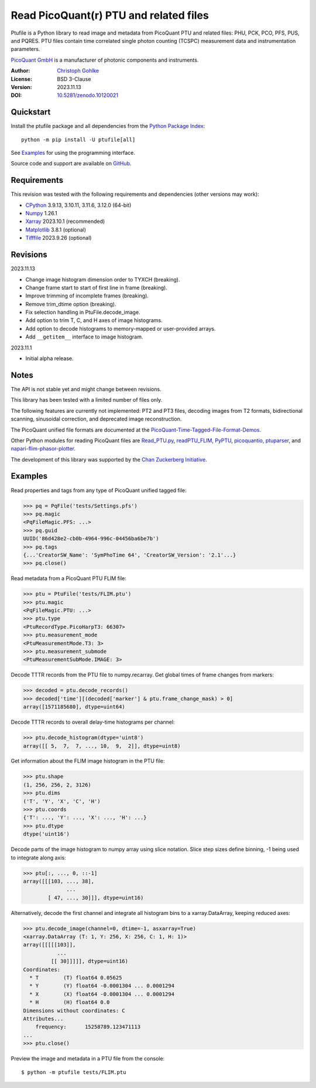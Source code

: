 Read PicoQuant(r) PTU and related files
=======================================

Ptufile is a Python library to read image and metadata from PicoQuant PTU
and related files: PHU, PCK, PCO, PFS, PUS, and PQRES.
PTU files contain time correlated single photon counting (TCSPC)
measurement data and instrumentation parameters.

`PicoQuant GmbH <https://www.picoquant.com/>`_ is a manufacturer of
photonic components and instruments.

:Author: `Christoph Gohlke <https://www.cgohlke.com>`_
:License: BSD 3-Clause
:Version: 2023.11.13
:DOI: `10.5281/zenodo.10120021 <https://doi.org/10.5281/zenodo.10120021>`_

Quickstart
----------

Install the ptufile package and all dependencies from the
`Python Package Index <https://pypi.org/project/ptufile/>`_::

    python -m pip install -U ptufile[all]

See `Examples`_ for using the programming interface.

Source code and support are available on
`GitHub <https://github.com/cgohlke/ptufile>`_.

Requirements
------------

This revision was tested with the following requirements and dependencies
(other versions may work):

- `CPython <https://www.python.org>`_ 3.9.13, 3.10.11, 3.11.6, 3.12.0 (64-bit)
- `Numpy <https://pypi.org/project/numpy>`_ 1.26.1
- `Xarray <https://pypi.org/project/xarray>`_ 2023.10.1 (recommended)
- `Matplotlib <https://pypi.org/project/matplotlib/>`_ 3.8.1 (optional)
- `Tifffile <https://pypi.org/project/tifffile/>`_ 2023.9.26 (optional)

Revisions
---------

2023.11.13

- Change image histogram dimension order to TYXCH (breaking).
- Change frame start to start of first line in frame (breaking).
- Improve trimming of incomplete frames (breaking).
- Remove trim_dtime option (breaking).
- Fix selection handling in PtuFile.decode_image.
- Add option to trim T, C, and H axes of image histograms.
- Add option to decode histograms to memory-mapped or user-provided arrays.
- Add ``__getitem__`` interface to image histogram.

2023.11.1

- Initial alpha release.

Notes
-----

The API is not stable yet and might change between revisions.

This library has been tested with a limited number of files only.

The following features are currently not implemented: PT2 and PT3 files,
decoding images from T2 formats, bidirectional scanning, sinusoidal correction,
and deprecated image reconstruction.

The PicoQuant unified file formats are documented at the
`PicoQuant-Time-Tagged-File-Format-Demos
<https://github.com/PicoQuant/PicoQuant-Time-Tagged-File-Format-Demos/tree/master/doc>`_.

Other Python modules for reading PicoQuant files are
`Read_PTU.py
<https://github.com/PicoQuant/PicoQuant-Time-Tagged-File-Format-Demos/blob/master/PTU/Python/Read_PTU.py>`_,
`readPTU_FLIM <https://github.com/SumeetRohilla/readPTU_FLIM>`_,
`PyPTU <https://gitlab.inria.fr/jrye/pyptu>`_,
`picoquantio <https://github.com/tsbischof/picoquantio>`_,
`ptuparser <https://pypi.org/project/ptuparser/>`_, and
`napari-flim-phasor-plotter
<https://github.com/zoccoler/napari-flim-phasor-plotter/blob/main/src/napari_flim_phasor_plotter/_io/readPTU_FLIM.py>`_.

The development of this library was supported by the
`Chan Zuckerberg Initiative
<https://chanzuckerberg.com/eoss/proposals/phasorpy-a-python-library-for-phasor-analysis-of-flim-and-spectral-imaging>`_.

Examples
--------

Read properties and tags from any type of PicoQuant unified tagged file:

>>> pq = PqFile('tests/Settings.pfs')
>>> pq.magic
<PqFileMagic.PFS: ...>
>>> pq.guid
UUID('86d428e2-cb0b-4964-996c-04456ba6be7b')
>>> pq.tags
{...'CreatorSW_Name': 'SymPhoTime 64', 'CreatorSW_Version': '2.1'...}
>>> pq.close()

Read metadata from a PicoQuant PTU FLIM file:

>>> ptu = PtuFile('tests/FLIM.ptu')
>>> ptu.magic
<PqFileMagic.PTU: ...>
>>> ptu.type
<PtuRecordType.PicoHarpT3: 66307>
>>> ptu.measurement_mode
<PtuMeasurementMode.T3: 3>
>>> ptu.measurement_submode
<PtuMeasurementSubMode.IMAGE: 3>

Decode TTTR records from the PTU file to numpy.recarray. Get global times of
frame changes from markers:

>>> decoded = ptu.decode_records()
>>> decoded['time'][(decoded['marker'] & ptu.frame_change_mask) > 0]
array([1571185680], dtype=uint64)

Decode TTTR records to overall delay-time histograms per channel:

>>> ptu.decode_histogram(dtype='uint8')
array([[ 5,  7,  7, ..., 10,  9,  2]], dtype=uint8)

Get information about the FLIM image histogram in the PTU file:

>>> ptu.shape
(1, 256, 256, 2, 3126)
>>> ptu.dims
('T', 'Y', 'X', 'C', 'H')
>>> ptu.coords
{'T': ..., 'Y': ..., 'X': ..., 'H': ...}
>>> ptu.dtype
dtype('uint16')

Decode parts of the image histogram to numpy array using slice notation.
Slice step sizes define binning, -1 being used to integrate along axis:

>>> ptu[:, ..., 0, ::-1]
array([[[103, ..., 38],
              ...
        [ 47, ..., 30]]], dtype=uint16)

Alternatively, decode the first channel and integrate all histogram bins
to a xarray.DataArray, keeping reduced axes:

>>> ptu.decode_image(channel=0, dtime=-1, asxarray=True)
<xarray.DataArray (T: 1, Y: 256, X: 256, C: 1, H: 1)>
array([[[[[103]],
           ...
         [[ 30]]]]], dtype=uint16)
Coordinates:
  * T        (T) float64 0.05625
  * Y        (Y) float64 -0.0001304 ... 0.0001294
  * X        (X) float64 -0.0001304 ... 0.0001294
  * H        (H) float64 0.0
Dimensions without coordinates: C
Attributes...
    frequency:      15258789.123471113
...
>>> ptu.close()

Preview the image and metadata in a PTU file from the console::

    $ python -m ptufile tests/FLIM.ptu
